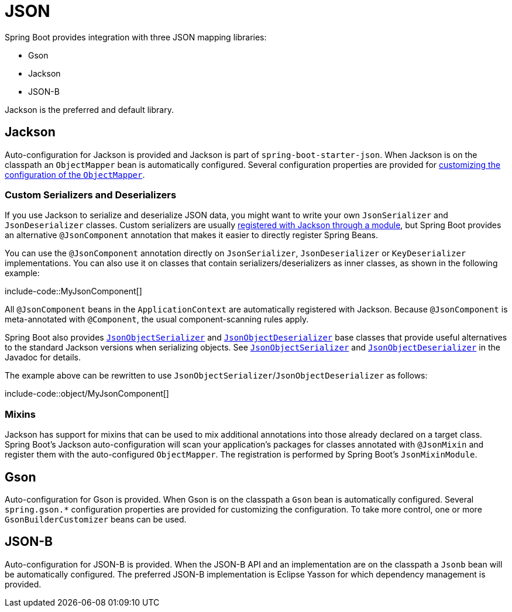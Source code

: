 [[features.json]]
= JSON

Spring Boot provides integration with three JSON mapping libraries:

- Gson
- Jackson
- JSON-B

Jackson is the preferred and default library.



[[features.json.jackson]]
== Jackson

Auto-configuration for Jackson is provided and Jackson is part of `spring-boot-starter-json`.
When Jackson is on the classpath an `ObjectMapper` bean is automatically configured.
Several configuration properties are provided for xref:how-to:spring-mvc.adoc#howto.spring-mvc.customize-jackson-objectmapper[customizing the configuration of the `ObjectMapper`].



[[features.json.jackson.custom-serializers-and-deserializers]]
=== Custom Serializers and Deserializers

If you use Jackson to serialize and deserialize JSON data, you might want to write your own `JsonSerializer` and `JsonDeserializer` classes.
Custom serializers are usually https://github.com/FasterXML/jackson-docs/wiki/JacksonHowToCustomSerializers[registered with Jackson through a module], but Spring Boot provides an alternative `@JsonComponent` annotation that makes it easier to directly register Spring Beans.

You can use the `@JsonComponent` annotation directly on `JsonSerializer`, `JsonDeserializer` or `KeyDeserializer` implementations.
You can also use it on classes that contain serializers/deserializers as inner classes, as shown in the following example:

include-code::MyJsonComponent[]

All `@JsonComponent` beans in the `ApplicationContext` are automatically registered with Jackson.
Because `@JsonComponent` is meta-annotated with `@Component`, the usual component-scanning rules apply.

Spring Boot also provides xref:api:java/org/springframework/boot/jackson/JsonObjectSerializer.html[`JsonObjectSerializer`] and xref:api:java/org/springframework/boot/jackson/JsonObjectDeserializer.html[`JsonObjectDeserializer`] base classes that provide useful alternatives to the standard Jackson versions when serializing objects.
See xref:api:java/org/springframework/boot/jackson/JsonObjectSerializer.html[`JsonObjectSerializer`] and xref:api:java/org/springframework/boot/jackson/JsonObjectDeserializer.html[`JsonObjectDeserializer`] in the Javadoc for details.

The example above can be rewritten to use `JsonObjectSerializer`/`JsonObjectDeserializer` as follows:

include-code::object/MyJsonComponent[]



[[features.json.jackson.mixins]]
=== Mixins

Jackson has support for mixins that can be used to mix additional annotations into those already declared on a target class.
Spring Boot's Jackson auto-configuration will scan your application's packages for classes annotated with `@JsonMixin` and register them with the auto-configured `ObjectMapper`.
The registration is performed by Spring Boot's `JsonMixinModule`.



[[features.json.gson]]
== Gson

Auto-configuration for Gson is provided.
When Gson is on the classpath a `Gson` bean is automatically configured.
Several `+spring.gson.*+` configuration properties are provided for customizing the configuration.
To take more control, one or more `GsonBuilderCustomizer` beans can be used.



[[features.json.json-b]]
== JSON-B

Auto-configuration for JSON-B is provided.
When the JSON-B API and an implementation are on the classpath a `Jsonb` bean will be automatically configured.
The preferred JSON-B implementation is Eclipse Yasson for which dependency management is provided.
